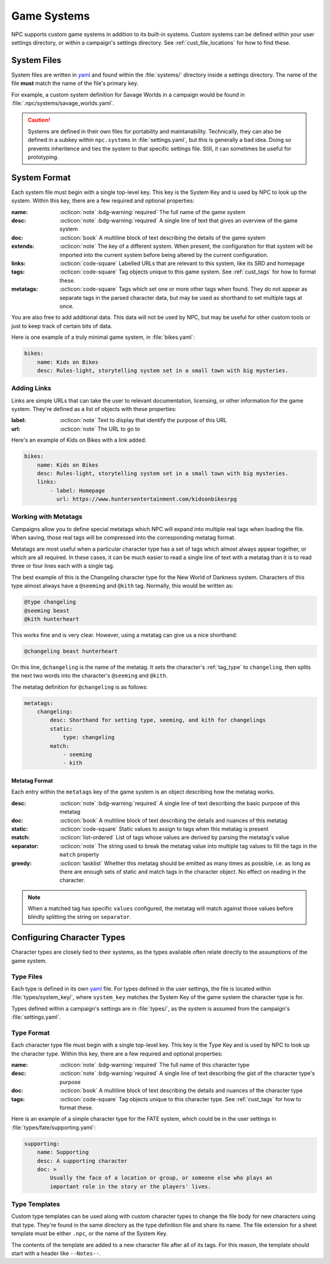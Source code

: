 .. Custom systems documentation

.. _cust_systems:

Game Systems
===============================

NPC supports custom game systems in addition to its built-in systems. Custom systems can be defined within your user settings directory, or within a campaign's settings directory. See :ref:`cust_file_locations` for how to find these.

System Files
------------

System files are written in `yaml`_ and found within the :file:`systems/` directory inside a settings directory. The name of the file **must** match the name of the file's primary key.

For example, a custom system definition for Savage Worlds in a campaign would be found in :file:`.npc/systems/savage_worlds.yaml`.

.. caution::

    Systems are defined in their own files for portability and maintanability. Technically, they can also be defined in a subkey within ``npc.systems`` in :file:`settings.yaml`, but this is generally a bad idea. Doing so prevents inheritence and ties the system to that specific settings file. Still, it can sometimes be useful for prototyping.

System Format
-------------

Each system file must begin with a single top-level key. This key is the System Key and is used by NPC to look up the system. Within this key, there are a few required and optional properties:

:name: :octicon:`note` :bdg-warning:`required` The full name of the game system
:desc: :octicon:`note` :bdg-warning:`required` A single line of text that gives an overview of the game system
:doc: :octicon:`book` A multiline block of text describing the details of the game system
:extends: :octicon:`note` The key of a different system. When present, the configuration for that system will be imported into the current system before being altered by the current configuration.
:links: :octicon:`code-square` Labelled URLs that are relevant to this system, like its SRD and homepage
:tags: :octicon:`code-square` Tag objects unique to this game system. See :ref:`cust_tags` for how to format these.
:metatags: :octicon:`code-square` Tags which set one or more other tags when found. They do not appear as separate tags in the parsed character data, but may be used as shorthand to set multiple tags at once.

You are also free to add additional data. This data will not be used by NPC, but may be useful for other custom tools or just to keep track of certain bits of data.

Here is one example of a truly minimal game system, in :file:`bikes.yaml`:

.. code:: yaml

    bikes:
        name: Kids on Bikes
        desc: Rules-light, storytelling system set in a small town with big mysteries.

Adding Links
~~~~~~~~~~~~~~

Links are simple URLs that can take the user to relevant documentation, licensing, or other information for the game system. They're defined as a list of objects with these properties:

:label: :octicon:`note` Text to display that identify the purpose of this URL
:url: :octicon:`note` The URL to go to

Here's an example of Kids on Bikes with a link added:

.. code:: yaml

    bikes:
        name: Kids on Bikes
        desc: Rules-light, storytelling system set in a small town with big mysteries.
        links:
            - label: Homepage
              url: https://www.huntersentertainment.com/kidsonbikesrpg

.. _cust_system_metatags:

Working with Metatags
~~~~~~~~~~~~~~~~~~~~~

Campaigns allow you to define special metatags which NPC will expand into multiple real tags when loading the file. When saving, those real tags will be compressed into the corresponding metatag format.

Metatags are most useful when a particular character type has a set of tags which almost always appear together, or which are all required. In these cases, it can be much easier to read a single line of text with a metatag than it is to read three or four lines each with a single tag.

The best example of this is the Changeling character type for the New World of Darkness system. Characters of this type almost always have a ``@seeming`` and ``@kith`` tag. Normally, this would be written as:

.. code::

    @type changeling
    @seeming beast
    @kith hunterheart

This works fine and is very clear. However, using a metatag can give us a nice shorthand:

.. code::

    @changeling beast hunterheart

On this line, ``@changeling`` is the name of the metatag. It sets the character's :ref:`tag_type` to ``changeling``, then splits the next two words into the character's ``@seeming`` and ``@kith``.

The metatag definition for ``@changeling`` is as follows:

.. code:: yaml

    metatags:
        changeling:
            desc: Shorthand for setting type, seeming, and kith for changelings
            static:
                type: changeling
            match:
                - seeming
                - kith

Metatag Format
^^^^^^^^^^^^^^

Each entry within the ``metatags`` key of the game system is an object describing how the metatag works.

:desc: :octicon:`note` :bdg-warning:`required` A single line of text describing the basic purpose of this metatag
:doc: :octicon:`book` A multiline block of text describing the details and nuances of this metatag
:static: :octicon:`code-square` Static values to assign to tags when this metatag is present
:match: :octicon:`list-ordered` List of tags whose values are derived by parsing the metatag's value
:separator: :octicon:`note` The string used to break the metatag value into multiple tag values to fill the tags in the ``match`` property
:greedy: :octicon:`tasklist` Whether this metatag should be emitted as many times as possible, i.e. as long as there are enough sets of static and match tags in the character object. No effect on reading in the character.

.. note::

    When a matched tag has specific ``values`` configured, the metatag will match against those values before blindly splitting the string on ``separator``.

Configuring Character Types
---------------------------

Character types are closely tied to their systems, as the types available often relate directly to the assumptions of the game system.

Type Files
~~~~~~~~~~

Each type is defined in its own `yaml`_ file. For types defined in the user settings, the file is located within :file:`types/system_key/`, where ``system_key`` matches the System Key of the game system the character type is for.

Types defined within a campaign's settings are in :file:`types/`, as the system is assumed from the campaign's :file:`settings.yaml`.

Type Format
~~~~~~~~~~~

Each character type file must begin with a single top-level key. This key is the Type Key and is used by NPC to look up the character type. Within this key, there are a few required and optional properties:

:name: :octicon:`note` :bdg-warning:`required` The full name of this character type
:desc: :octicon:`note` :bdg-warning:`required` A single line of text describing the gist of the character type's purpose
:doc: :octicon:`book` A multiline block of text describing the details and nuances of the character type
:tags: :octicon:`code-square` Tag objects unique to this character type. See :ref:`cust_tags` for how to format these.

Here is an example of a simple character type for the FATE system, which could be in the user settings in :file:`types/fate/supporting.yaml`:

.. code:: yaml

    supporting:
        name: Supporting
        desc: A supporting character
        doc: >
            Usually the face of a location or group, or someone else who plays an
            important role in the story or the players' lives.

Type Templates
~~~~~~~~~~~~~~

Custom type templates can be used along with custom character types to change the file body for new characters using that type. They're found in the same directory as the type definition file and share its name. The file extension for a sheet template must be either ``.npc``, or the name of the System Key.

The contents of the template are added to a new character file after all of its tags. For this reason, the template should start with a header like ``--Notes--``.

.. _`yaml`: https://www.tutorialspoint.com/yaml/yaml_basics.htm

